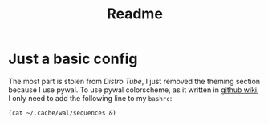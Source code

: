 #+title: Readme

* Just a basic config
The most part is stolen from [[Distro Tube][Distro Tube]], I just removed the theming section because I use pywal.
To use pywal colorscheme, as it written in [[https://github.com/dylanaraps/pywal/wiki/Getting-Started][github wiki]], I only need to add the following line to my ~bashrc~:
#+begin_src shell
(cat ~/.cache/wal/sequences &)
#+end_src
